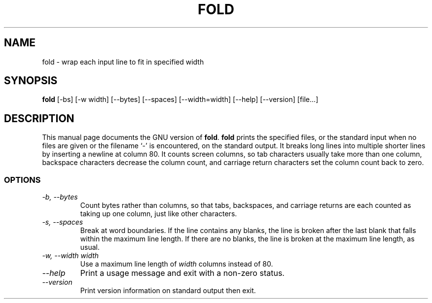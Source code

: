 .TH FOLD 1L "GNU Text Utilities" "FSF" \" -*- nroff -*-
.SH NAME
fold \- wrap each input line to fit in specified width
.SH SYNOPSIS
.B fold
[\-bs] [\-w width] [\-\-bytes] [\-\-spaces] [\-\-width=width]
[\-\-help] [\-\-version] [file...]
.SH DESCRIPTION
This manual page
documents the GNU version of
.BR fold .
.B fold
prints the specified files, or the standard input when no files are
given or the filename `\-' is encountered, on the standard output.  It
breaks long lines into multiple shorter lines by inserting a newline
at column 80.  It counts screen columns, so tab characters usually
take more than one column, backspace characters decrease the column
count, and carriage return characters set the column count back to zero.
.SS OPTIONS
.TP
.I "\-b, \-\-bytes"
Count bytes rather than columns, so that tabs, backspaces, and
carriage returns are each counted as taking up one column, just like
other characters.
.TP
.I "\-s, \-\-spaces"
Break at word boundaries.  If the line contains any blanks, the line
is broken after the last blank that falls within the maximum line
length.  If there are no blanks, the line is broken at the maximum
line length, as usual.
.TP
.I "\-w, \-\-width width"
Use a maximum line length of
.I width
columns instead of 80.
.TP
.I "\-\-help"
Print a usage message and exit with a non-zero status.
.TP
.I "\-\-version"
Print version information on standard output then exit.
